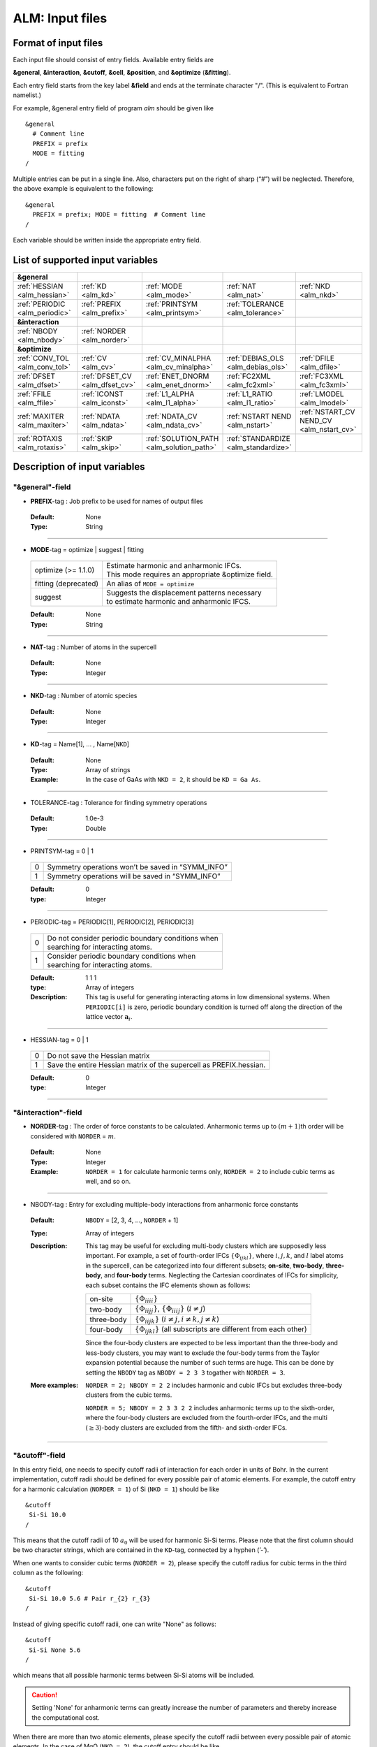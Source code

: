 .. raw:: html

    <style> .red {color:red} </style>

.. role:: red

ALM: Input files 
----------------

.. _reference_input_alm:

Format of input files
~~~~~~~~~~~~~~~~~~~~~

Each input file should consist of entry fields.
Available entry fields are 

**&general**, **&interaction**, **&cutoff**, **&cell**, **&position**, and **&optimize** (**&fitting**).


Each entry field starts from the key label **&field** and ends at the terminate character "/". (This is equivalent to Fortran namelist.) 

For example, &general entry field of program *alm* should be given like

::

  &general
    # Comment line
    PREFIX = prefix
    MODE = fitting
  /

Multiple entries can be put in a single line. Also, characters put on the right of sharp (“#”) will be neglected. Therefore, the above example is equivalent to the following::
  
  &general
    PREFIX = prefix; MODE = fitting  # Comment line
  /

Each variable should be written inside the appropriate entry field.


.. _label_inputvar_alm:

List of supported input variables
~~~~~~~~~~~~~~~~~~~~~~~~~~~~~~~~~

.. csv-table::
   :widths: 20, 20, 20, 20, 20

   **&general**
   :ref:`HESSIAN <alm_hessian>`, :ref:`KD <alm_kd>`, :ref:`MODE <alm_mode>`, :ref:`NAT <alm_nat>`, :ref:`NKD <alm_nkd>`
   :ref:`PERIODIC <alm_periodic>`, :ref:`PREFIX <alm_prefix>`, :ref:`PRINTSYM <alm_printsym>`, :ref:`TOLERANCE <alm_tolerance>`
   **&interaction**
   :ref:`NBODY <alm_nbody>`, :ref:`NORDER <alm_norder>`
   **&optimize**
   :ref:`CONV_TOL <alm_conv_tol>`, :ref:`CV <alm_cv>`, :ref:`CV_MINALPHA <alm_cv_minalpha>`, :ref:`DEBIAS_OLS <alm_debias_ols>`, :ref:`DFILE <alm_dfile>`
   :ref:`DFSET <alm_dfset>`, :ref:`DFSET_CV <alm_dfset_cv>`, :ref:`ENET_DNORM <alm_enet_dnorm>`, :ref:`FC2XML <alm_fc2xml>`, :ref:`FC3XML <alm_fc3xml>`
   :ref:`FFILE <alm_ffile>`, :ref:`ICONST <alm_iconst>`, :ref:`L1_ALPHA <alm_l1_alpha>`, :ref:`L1_RATIO <alm_l1_ratio>`, :ref:`LMODEL <alm_lmodel>`
   :ref:`MAXITER <alm_maxiter>`, :ref:`NDATA <alm_ndata>`, :ref:`NDATA_CV <alm_ndata_cv>`, :ref:`NSTART NEND <alm_nstart>`, :ref:`NSTART_CV NEND_CV <alm_nstart_cv>`
   :ref:`ROTAXIS <alm_rotaxis>`, :ref:`SKIP <alm_skip>`, :ref:`SOLUTION_PATH <alm_solution_path>`, :ref:`STANDARDIZE <alm_standardize>`

Description of input variables
~~~~~~~~~~~~~~~~~~~~~~~~~~~~~~

"&general"-field
++++++++++++++++

.. _alm_prefix:

* **PREFIX**-tag : Job prefix to be used for names of output files

 :Default:  None
 :Type: String

````

.. _alm_mode:

* **MODE**-tag = optimize | suggest | fitting

 ============================ ===========================================================
  optimize (:red:`>= 1.1.0`)  | Estimate harmonic and anharmonic IFCs. 
                              | This mode requires an appropriate &optimize field.

  fitting (:red:`deprecated`) | An alias of ``MODE = optimize``
           
  suggest                     | Suggests the displacement patterns necessary 
                              | to estimate harmonic and anharmonic IFCS.
 ============================ ===========================================================

 :Default: None
 :Type: String

````

.. _alm_nat:

* **NAT**-tag : Number of atoms in the supercell

 :Default: None
 :Type: Integer

````

.. _alm_nkd:

* **NKD**-tag : Number of atomic species

 :Default: None
 :Type: Integer

````

.. _alm_kd:

* **KD**-tag = Name[1], ... , Name[``NKD``]

 :Default: None
 :Type: Array of strings
 :Example: In the case of GaAs with ``NKD = 2``, it should be ``KD = Ga As``.

````

.. _alm_tolerance:

* TOLERANCE-tag : Tolerance for finding symmetry operations
  
 :Default: 1.0e-3
 :Type: Double

````

.. _alm_printsym:

* PRINTSYM-tag = 0 | 1

 === ====================================================
  0   Symmetry operations won’t be saved in “SYMM_INFO”
  1   Symmetry operations will be saved in “SYMM_INFO”
 === ====================================================

 :Default: 0
 :type: Integer

````

.. _alm_periodic:

* PERIODIC-tag = PERIODIC[1], PERIODIC[2], PERIODIC[3] 

 ===== ====================================================
   0   | Do not consider periodic boundary conditions when
       | searching for interacting atoms.

   1   | Consider periodic boundary conditions when
       | searching for interacting atoms.
 ===== ====================================================

 :Default: 1 1 1
 :type: Array of integers
 :Description: This tag is useful for generating interacting atoms in low dimensional systems. When ``PERIODIC[i]`` is zero, periodic boundary condition is turned off along the direction of the lattice vector :math:`\boldsymbol{a}_{i}`.

````

.. _alm_hessian:

* HESSIAN-tag = 0 | 1

 ===== =====================================================================
   0    Do not save the Hessian matrix
   1    Save the entire Hessian matrix of the supercell as PREFIX.hessian.
 ===== =====================================================================

 :Default: 0
 :type: Integer

````

"&interaction"-field
++++++++++++++++++++

.. _alm_norder:


* **NORDER**-tag : The order of force constants to be calculated. Anharmonic terms up to :math:`(m+1)`\ th order will be considered with ``NORDER`` = :math:`m`.

 :Default: None
 :Type: Integer
 :Example: ``NORDER = 1`` for calculate harmonic terms only, ``NORDER = 2`` to include cubic terms as well, and so on.

````

.. _alm_nbody:


* NBODY-tag : Entry for excluding multiple-body interactions from anharmonic force constants
 
 :Default: ``NBODY`` = [2, 3, 4, ..., ``NORDER`` + 1]
 :Type: Array of integers
 :Description: This tag may be useful for excluding multi-body clusters which are supposedly less important. For example, a set of fourth-order IFCs :math:`\{\Phi_{ijkl}\}`, where :math:`i, j, k`, and :math:`l` label atoms in the supercell, can be categorized into four different subsets; **on-site**, **two-body**, **three-body**, and **four-body** terms. Neglecting the Cartesian coordinates of IFCs for simplicity, each subset contains the IFC elements shown as follows:

    =========== =========================================================================
     on-site    | :math:`\{\Phi_{iiii}\}`
     two-body   | :math:`\{\Phi_{iijj}\}`, :math:`\{\Phi_{iiij}\}` (:math:`i\neq j`)
     three-body | :math:`\{\Phi_{iijk}\}` (:math:`i\neq j, i\neq k, j \neq k`)
     four-body  | :math:`\{\Phi_{ijkl}\}` (all subscripts are different from each other)
    =========== =========================================================================    

    Since the four-body clusters are expected to be less important than the three-body and less-body clusters, you may want to exclude the four-body terms from the Taylor expansion potential because the number of such terms are huge. This can be done by setting the ``NBODY`` tag as ``NBODY = 2 3 3`` togather with ``NORDER = 3``.

 :More examples: ``NORDER = 2; NBODY = 2 2`` includes harmonic and cubic IFCs but excludes three-body clusters from the cubic terms.

                 ``NORDER = 5; NBODY = 2 3 3 2 2`` includes anharmonic terms up to the sixth-order, where the four-body clusters are excluded from the fourth-order IFCs, and the multi (:math:`\geq 3`)-body clusters are excluded from the fifth- and sixth-order IFCs.

````

"&cutoff"-field
+++++++++++++++

In this entry field, one needs to specify cutoff radii of interaction for each order in units of Bohr. 
In the current implementation, cutoff radii should be defined for every possible pair of atomic elements. 
For example, the cutoff entry for a harmonic calculation (``NORDER = 1``) of Si (``NKD = 1``) should be like
::

 &cutoff
  Si-Si 10.0
 /

This means that the cutoff radii of 10 :math:`a_{0}` will be used for harmonic Si-Si terms. 
Please note that the first column should be two character strings, which are contained in the ``KD``-tag, 
connected by a hyphen (’-’). 

When one wants to consider cubic terms (``NORDER = 2``), please specify the cutoff radius for cubic terms in the third column as the following::

 
 &cutoff
  Si-Si 10.0 5.6 # Pair r_{2} r_{3}
 /

Instead of giving specific cutoff radii, one can write "None" as follows::

 &cutoff
  Si-Si None 5.6
 /

which means that all possible harmonic terms between Si-Si atoms will be included. 

.. caution::

  Setting 'None' for anharmonic terms can greatly increase the number of parameters and thereby increase the computational cost.

When there are more than two atomic elements, please specify the cutoff radii between every possible pair of atomic elements. In the case of MgO (``NKD = 2``), the cutoff entry should be like
::
 
 &cutoff
  Mg-Mg 8.0
  O-O 8.0
  Mg-O 10.0
 /

which can equivalently be written by using the wild card (’*’) as
::

 &cutoff
  *-* 8.0
  Mg-O 10.0 # Overwrite the cutoff radius for Mg-O harmonic interactions
 /

.. important::

  Cutoff radii specified by an earlier entry will be overwritten by a new entry that comes later.

Once the cutoff radii are properly given, harmonic force constants
:math:`\Phi_{i,j}^{\mu,\nu}` satisfying :math:`r_{ij} \le r_{c}^{\mathrm{KD}[i]-\mathrm{KD}[j]}` will be searched.

In the case of cubic terms, force constants :math:`\Phi_{ijk}^{\mu\nu\lambda}` satisfying :math:`r_{ij} \le r_{c}^{\mathrm{KD}[i]-\mathrm{KD}[j]}`, :math:`r_{ik} \le r_{c}^{\mathrm{KD}[i]-\mathrm{KD}[k]}`, and
:math:`r_{jk} \le r_{c}^{\mathrm{KD}[j]-\mathrm{KD}[k]}` will be searched and determined by fitting.

````

"&cell"-field
+++++++++++++

Please give the cell parameters in this entry in units of Bohr as the following::

 &cell
  a
  a11 a12 a13
  a21 a22 a23
  a31 a32 a33
 /

The cell parameters are then given by :math:`\vec{a}_{1} = a \times (a_{11}, a_{12}, a_{13})`,
:math:`\vec{a}_{2} = a \times (a_{21}, a_{22}, a_{23})`, and :math:`\vec{a}_{3} = a \times (a_{31}, a_{32}, a_{33})`.

````

"&position"-field
+++++++++++++++++

In this field, one needs to specify the atomic element and fractional coordinate of atoms in the supercell. 
Each line should be
::

  ikd xf[1] xf[2] xf[3]

where `ikd` is an integer specifying the atomic element (`ikd` = 1, ..., ``NKD``) and `xf[i]` is the
fractional coordinate of an atom. There should be ``NAT`` such lines in the &position entry field.


````

"&optimize"-field ("&fitting"-field)
++++++++++++++++++++++++++++++++++++

This field is necessary when ``MODE = optimize`` (or a deprecated option ``MODE = fitting``).

.. _alm_lmodel:

* LMODEL-tag : Choise of the linear model used for estimating force constants

 =================================== ==========================
   "least-squares", "LS", "OLS",  1    Ordinary least square
   "elastic-net", "enet", 2            Elastic net
 =================================== ==========================

 :Default: least-squares
 :Type: String
 :Description: When ``LMODEL = ols``, the force constants are estimated from the displacement-force datasets via the ordinary least-squares (OLS), which is usually sufficient to calculate harmonic and third-order force constants. 

               The elestic net (``LMODEL = enet``) should be useful to calculate the fourth-order (and higher-order) force constants. When the elastic net is selected, the users have to set the following related tags: ``CV``, ``L1_RATIO``, ``L1_ALPHA``, ``CV_MAXALPHA``, ``CV_MINALPHA``, ``CV_NALPHA``, ``STANDARDIZE``, ``ENET_DNORM``, ``MAXITER``, ``CONV_TOL``, ``NWRITE``, ``SOLUTION_PATH``, ``DEBIAS_OLS``

````

.. _alm_dfset:

* **DFSET**-tag (:red:`>= 1.1.0`): File name containing displacement-force datasets for training 

 :Default: None
 :Type: String
 :Description: The format of ``DFSET`` can be found :ref:`here <label_format_DFSET>`

````

.. _alm_dfile:

* DFILE-tag (:red:`deprecated`) : File name containing atomic displacements in Cartesian coordinate

 :Default: None
 :Type: String
 :Description: The format of ``DFILE`` can be found :ref:`here <label_format_DFILE>`. This tag is deprecated and will be removed in a future major release. Please use ``DFSET`` instead.

````

.. _alm_ffile:

* FFILE-tag (:red:`deprecated`): File name containing atomic forces in Cartesian coordinate

 :Default: None
 :Type: String
 :Description: The format of ``FFILE`` can be found :ref:`here <label_format_DFILE>`. This tag is deprecated and will be removed in a future major release. Please use ``DFSET`` instead.

````

.. _alm_ndata:

* NDATA-tag : Number of displacement-force data sets

 :Default: None
 :Type: Integer
 :Description: If ``NDATA`` is not given, the code reads all lines of ``DFSET`` (excluding comment lines) and estimates ``NDATA`` by dividing the line number by ``NAT``. If the number of lines is not divisible by ``NAT``, an error will be raised. ``DFSET`` should contain at least ``NDATA``:math:`\times` ``NAT`` lines.

````

.. _alm_nstart:

* NSTART, NEND-tags : Specifies the range of data to be used for fitting

 :Default: ``NSTART = 1``, ``NEND = NDATA``
 :Type: Integer
 :Example: To use the data in the range of [20:30] out of 50 entries, the tags should be ``NSTART = 20`` and ``NEND = 30``.

````

.. _alm_skip:

* SKIP-tag : Specifies the range of data to be skipped for training

 :Default: None
 :Type: Two integers connected by a hyphen
 :Description: ``SKIP`` =\ :math:`i`-:math:`j` skips the data in the range of [:math:`i`:\ :math:`j`]. The :math:`i` and :math:`j` must satisfy :math:`1\leq i \leq j \leq` ``NDATA``.  This option may be useful when doing cross-validation manually (``CV=-1``).

````

.. _alm_iconst:

* ICONST-tag = 0 | 1 | 2 | 3 | 11

 ===== =============================================================================================
   0    No constraints
   1   | Constraints for translational invariance will be imposed between IFCs.
       | Available only when ``LMODEL = ols``.
  11   | Same as ``ICONST = 1`` but the constraint is imposed *algebraically* rather than numerically.
       | Select this option when ``LMODEL = enet``.
   2   | In addition to ``ICONST = 1``, constraints for rotational invariance will be 
       | imposed up to (``NORDER`` + 1)th order. Available only when ``LMODEL = ols``.
   3   | In addition to ``ICONST = 2``, constraints for rotational invariance between (``NORDER`` + 1)th order 
       | and (``NORDER`` + 2)th order, which are zero, will be considered. 
       | Available only when ``LMODEL = ols``.
 ===== =============================================================================================

 :Default: 11
 :Type: Integer
 :Description: See :ref:`this page<constraint_IFC>` for the numerical formulae.

````

.. _alm_rotaxis:


* ROTAXIS-tag : Rotation axis used to estimate constraints for rotational invariance. This entry is necessary when ``ICONST = 2, 3``.

 :Default: None
 :Type: String
 :Example: When one wants to consider the rotational invariance around the :math:`x`\ -axis, one should give ``ROTAXIS = x``. If one needs additional constraints for the rotation around the :math:`y`\ -axis, ``ROTAXIS`` should be ``ROTAXIS = xy``. 

````

.. _alm_fc2xml:

* FC2XML-tag : XML file to which the harmonic terms will be fixed upon fitting

 :Default: None
 :Type: String
 :Description: When ``FC2XML``-tag is given, harmonic force constants will be fixed to the values stored in the ``FC2XML`` file. This may be useful for optimizing cubic and higher-order terms without changing the harmonic terms. Please make sure that the number of harmonic terms in the new computational condition is the same as that in the ``FC2XML`` file.

````

.. _alm_fc3xml:

* FC3XML-tag : XML file to which the cubic terms will be fixed upon fitting

 :Default: None
 :Type: String
 :Description: Same as the ``FC2XML``-tag, but ``FC3XML`` is to fix cubic force constants. 

````

.. _alm_l1_ratio:

* L1_RATIO-tag : The ratio of the L1 regularization term

 :Default: 1.0 (LASSO)
 :Type: Double
 :Description: The ``L1_RATIO`` changes the regularization term as ``L1_ALPHA`` :math:`\times` [``L1_RATIO`` :math:`|\boldsymbol{\Phi}|_{1}` + :math:`\frac{1}{2}` (1-``L1_RATIO``) :math:`|\boldsymbol{\Phi}|_{2}^{2}`]. Therefore, ``L1_RATIO = 1`` corresponds to LASSO. ``L1_RATIO`` must be ``0 < L1_ratio <= 1``.

````

.. _alm_l1_alpha:

* L1_ALPHA-tag : The coefficient of the L1 regularization term

 :Default: 0.0 
 :Type: Double
 :Description: This tag is used only when ``LMODEL = enet`` and ``CV = 0``.

````

.. _alm_cv:

* CV-tag : Cross-validation mode for elastic net 

 ===== ===================================================================================================================
   0   | Cross-validation mode is off. 
       | The elastic net optimization is solved with the given ``L1_ALPHA`` value. 
       | The force constants are written to ``PREFIX``.fcs and ``PREFIX``.xml.

  > 0  | ``CV``-fold cross-validation is performed *automatically*. 
       | ``NDATA`` training datasets are divided into ``CV`` subsets, and ``CV`` different combinations of 
       | training-validation datasets are created internally. For each combination, the elastic net 
       | optimization is solved with the various ``L1_ALPHA`` values defined by the ``CV_MINALPHA``, 
       | ``CV_MAXALPHA``, and ``CV_NALPHA`` tags. The result of each cross-validation is stored in 
       | ``PREFIX``.enet_cvset[1, ..., ``CV``], and their average and deviation are stored in ``PREFIX``.cvscore. 

  -1   | The cross-validation is performed *manually*.
       | The Taylor expansion potential is trained by using the training datasets in ``DFSET``, and 
       | the validation score is calculated by using the data in ``DFSET_CV`` for various ``L1_ALPHA`` values
       | defined the ``CV_MINALPHA``, ``CV_MAXALPHA``, and ``CV_NALPHA`` tags.
       | After the calculation, the fitting and validation errors are stored in ``PREFIX``.enet_cv.
       | This option may be convenient for a large-scale problem since multiple optimization tasks with
       | different training-validation datasets can be done in parallel.
 ===== ===================================================================================================================

 :Default: 0
 :Type: Integer

````

.. _alm_dfset_cv:

* DFSET_CV-tag : File name containing displacement-force datasets used for manual cross-validation

 :Default: ``DFSET_CV = DFSET``
 :Type: String
 :Description: This tag is used only when ``LMODEL = enet`` and ``CV = -1``.

````

.. _alm_ndata_cv:

* NDATA_CV-tag : Number of displacement-force validation datasets 

 :Default: None 
 :Type: Integer
 :Description: This tag is used only when ``LMODEL = enet`` and ``CV = -1``.

````

.. _alm_nstart_cv:

* NSTART_CV, NEND_CV-tags : Specifies the range of data to be used for validation

 :Default: ``NSTART_CV = 1``, ``NEND_CV = NDATA_CV``
 :Type: Integer
 :Example: This tag is used only when ``LMODEL = enet`` and ``CV = -1``.

````


.. _alm_cv_minalpha:

* CV_MINALPHA, CV_MAXALPHA, CV_NALPHA-tags : Options to specify the ``L1_ALPHA`` values used in cross-validation 

 :Default: ``CV_MINALPHA = 1.0e-4``, ``CV_MAXALPHA = 1.0``, ``CV_NALPHA = 1`` 
 :Type: Double, Double, Integer
 :Description: ``CV_NALPHA`` values of ``L1_ALPHA`` are generated from ``CV_MINALPHA`` to ``CV_MAXALPHA`` in logarithmic scale. A recommended value of ``CV_MAXALPHA`` is printed out to the log file. This tag is used only when ``LMODEL = enet`` and the cross-validation mode is on (``CV > 0`` or ``CV = -1``).

````

.. _alm_standardize:

* STANDARDIZE-tag = 0 | 1

 ===== =============================================================================================
   0    Do not standardize the sensing matrix
   1   | Each column of the sensing matrix is standardized in such a way that its mean value
       | becomes 0 and standard deviation becomes 1. 
 ===== =============================================================================================

 :Default: 1
 :Type: Integer
 :Description: This option influences the optimal ``L1_ALPHA`` value. So, if you change the ``STANDARDIZE`` option, you will have to rerun the cross-validation.


````

.. _alm_enet_dnorm:

* ENET_DNORM-tag : Normalization factor of atomic displacements

 :Default: 1.0
 :Type: Double
 :Description: The normalization factor of atomic displacement :math:`u_{0}` in units of Bohr. When :math:`u_{0} (\neq 1)` is given, the displacement data are scaled as :math:`u_{i} \rightarrow u_{i}/u_{0}` before constructing the sensing matrix. This option influences the optimal ``L1_ALPHA`` value. So, if you change the ``ENET_DNORM`` value, you will have to rerun the cross-validation. Also, this tag has no effect when ``STANDARDIZE = 1``. 

````

.. _alm_maxiter:

* MAXITER-tag : Number of maximum iterations of the coordinate descent algorithm

 :Default: 10000
 :Type: Integer
 :Description: Effective when ``LMODEL = enet``.

````

.. _alm_conv_tol:

* CONV_TOL-tag : Convergence criterion of the coordinate descent iteration

 :Default: 1.0e-8
 :Type: Double
 :Description: The coordinate descent iteration finishes at :math:`i`\ th iteration if :math:`\sqrt{\frac{1}{N}|\boldsymbol{\Phi}_{i} - \boldsymbol{\Phi}_{i-1}|_{2}^{2}} <` ``CONV_TOL`` is satisfied, where :math:`N` is the length of the vector :math:`\boldsymbol{\Phi}`.

````

.. _alm_solution_path:

* SOLUTION_PATH-tag = 0 | 1

 ===== =============================================================================================
   0    Do not save the solution path.
   1    Save the solution path of each cross-validation combination in ``PREFIX``.solution_path.
 ===== =============================================================================================

 :Default: 0
 :Type: Integer
 :Description: Effective when ``LMODEL = enet`` and the cross-validation mode is on.

````

.. _alm_debias_ols:

* DEBIAS_OLS-tag = 0 | 1

 ===== =============================================================================================
   0    Save the solution of the elastic net problem to ``PREFIX``.fcs and ``PREFIX``.xml.
   1    | After the solution of the elastic net optimization problem is obtained, 
        | only non-zero coefficients are collected, and the ordinary least-squares fitting is 
        | solved again with the non-zero coefficients before saving the results to ``PREFIX``.fcs and
        | ``PREFIX``.xml. This might be useful to reduce the bias of the elastic net solution.
 ===== =============================================================================================

 :Default: 0
 :Type: Integer
 :Description: Effective when ``LMODEL = enet`` and ``CV = 0``.


````


How to make a DFSET file
~~~~~~~~~~~~~~~~~~~~~~~~

.. _label_format_DFSET:

Format of ``DFSET`` (recommended as of ver. 1.1.0)
++++++++++++++++++++++++++++++++++++++++++++++++++

The displacement-force data sets obtained by first-principles (or classical force-field) calculations
have to be saved to a file, say *DFSET*. Then, the force constants are estimated by setting ``DFSET =`` *DFSET* and with ``MODE = optimize``.

The *DFSET* file must contain the atomic displacements and corresponding forces in Cartesian coordinate for at least ``NDATA`` structures (displacement patterns)
in the following format: 

.. math::
    :nowrap:

    # Structure number 1 (this is just a comment line)
    \begin{eqnarray*}
     u_{x}(1) & u_{y}(1) & u_{z}(1) & f_{x}(1) & f_{y}(1) & f_{z}(1) \\
     u_{x}(2) & u_{y}(2) & u_{z}(2) & f_{x}(2) & f_{y}(2) & f_{z}(2) \\
              & \vdots   &          &          & \vdots   &          \\
     u_{x}(\mathrm{NAT}) & u_{y}(\mathrm{NAT}) & u_{z}(\mathrm{NAT}) & f_{x}(\mathrm{NAT}) & f_{y}(\mathrm{NAT}) & f_{z}(\mathrm{NAT})
    \end{eqnarray*}
    # Structure number 2 
    \begin{eqnarray*}
     u_{x}(1) & u_{y}(1) & u_{z}(1) & f_{x}(1) & f_{y}(1) & f_{z}(1) \\
              & \vdots   &          &          & \vdots   &          
    \end{eqnarray*}

Here, ``NAT`` is the number of atoms in the supercell. 
The unit of displacements and forces must be **Bohr** and **Ryd/Bohr**, respectively.

.. _label_format_DFILE:

Format of ``DFILE`` and ``FFILE`` (deprecated)
++++++++++++++++++++++++++++++++++++++++++++++

The displacement-force data sets obtained by first-principles (or classical force-field) calculations
have to be saved to ``DFILE`` and ``FFILE`` to estimate IFCs with ``MODE = fitting``.
In ``DFILE``, please explicitly specify the atomic displacements :math:`u_{\alpha}(\ell\kappa)` **in units of Bohr** as follows:
 
.. math::
    :nowrap:
  
    \begin{eqnarray*}
     u_{x}(1) & u_{y}(1) & u_{z}(1) \\
     u_{x}(2) & u_{y}(2) & u_{z}(2) \\
     & \vdots & \\
     u_{x}(\mathrm{NAT}) & u_{y}(\mathrm{NAT}) & u_{z}(\mathrm{NAT})
    \end{eqnarray*}

When there are ``NAT`` atoms in the supercell and ``NDATA`` data sets, 
there should be  ``NAT`` :math:`\times` ``NDATA`` lines in the ``DFILE`` without blank lines.
In ``FFILE``, please specify the corresponding atomic forces **in units of Ryd/Bohr**.

